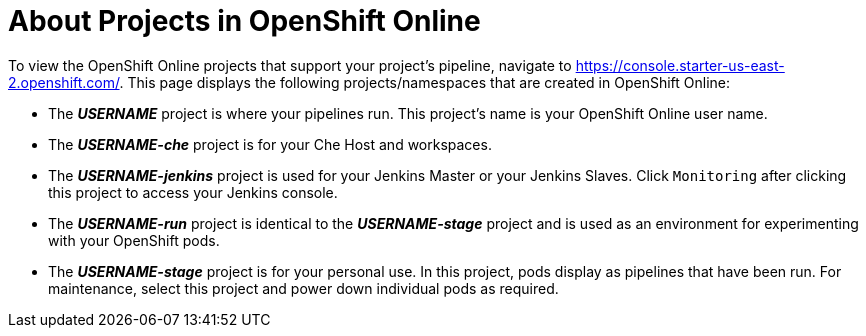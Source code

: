 [#about_oso_projects]
= About Projects in OpenShift Online

To view the OpenShift Online projects that support your project's pipeline, navigate to https://console.starter-us-east-2.openshift.com/. This page displays the following projects/namespaces that are created in OpenShift Online:

* The *_USERNAME_* project is where your pipelines run. This project's name is your OpenShift Online user name.
* The *_USERNAME-che_* project is for your Che Host and workspaces.
* The *_USERNAME-jenkins_* project is used for your Jenkins Master or your Jenkins Slaves. Click `Monitoring` after clicking this project to access your Jenkins console.
* The *_USERNAME-run_* project is identical to the *_USERNAME-stage_* project and is used as an environment for experimenting with your OpenShift pods.
* The *_USERNAME-stage_* project is for your personal use. In this project, pods display as pipelines that have been run. For maintenance, select this project and power down individual pods as required.
